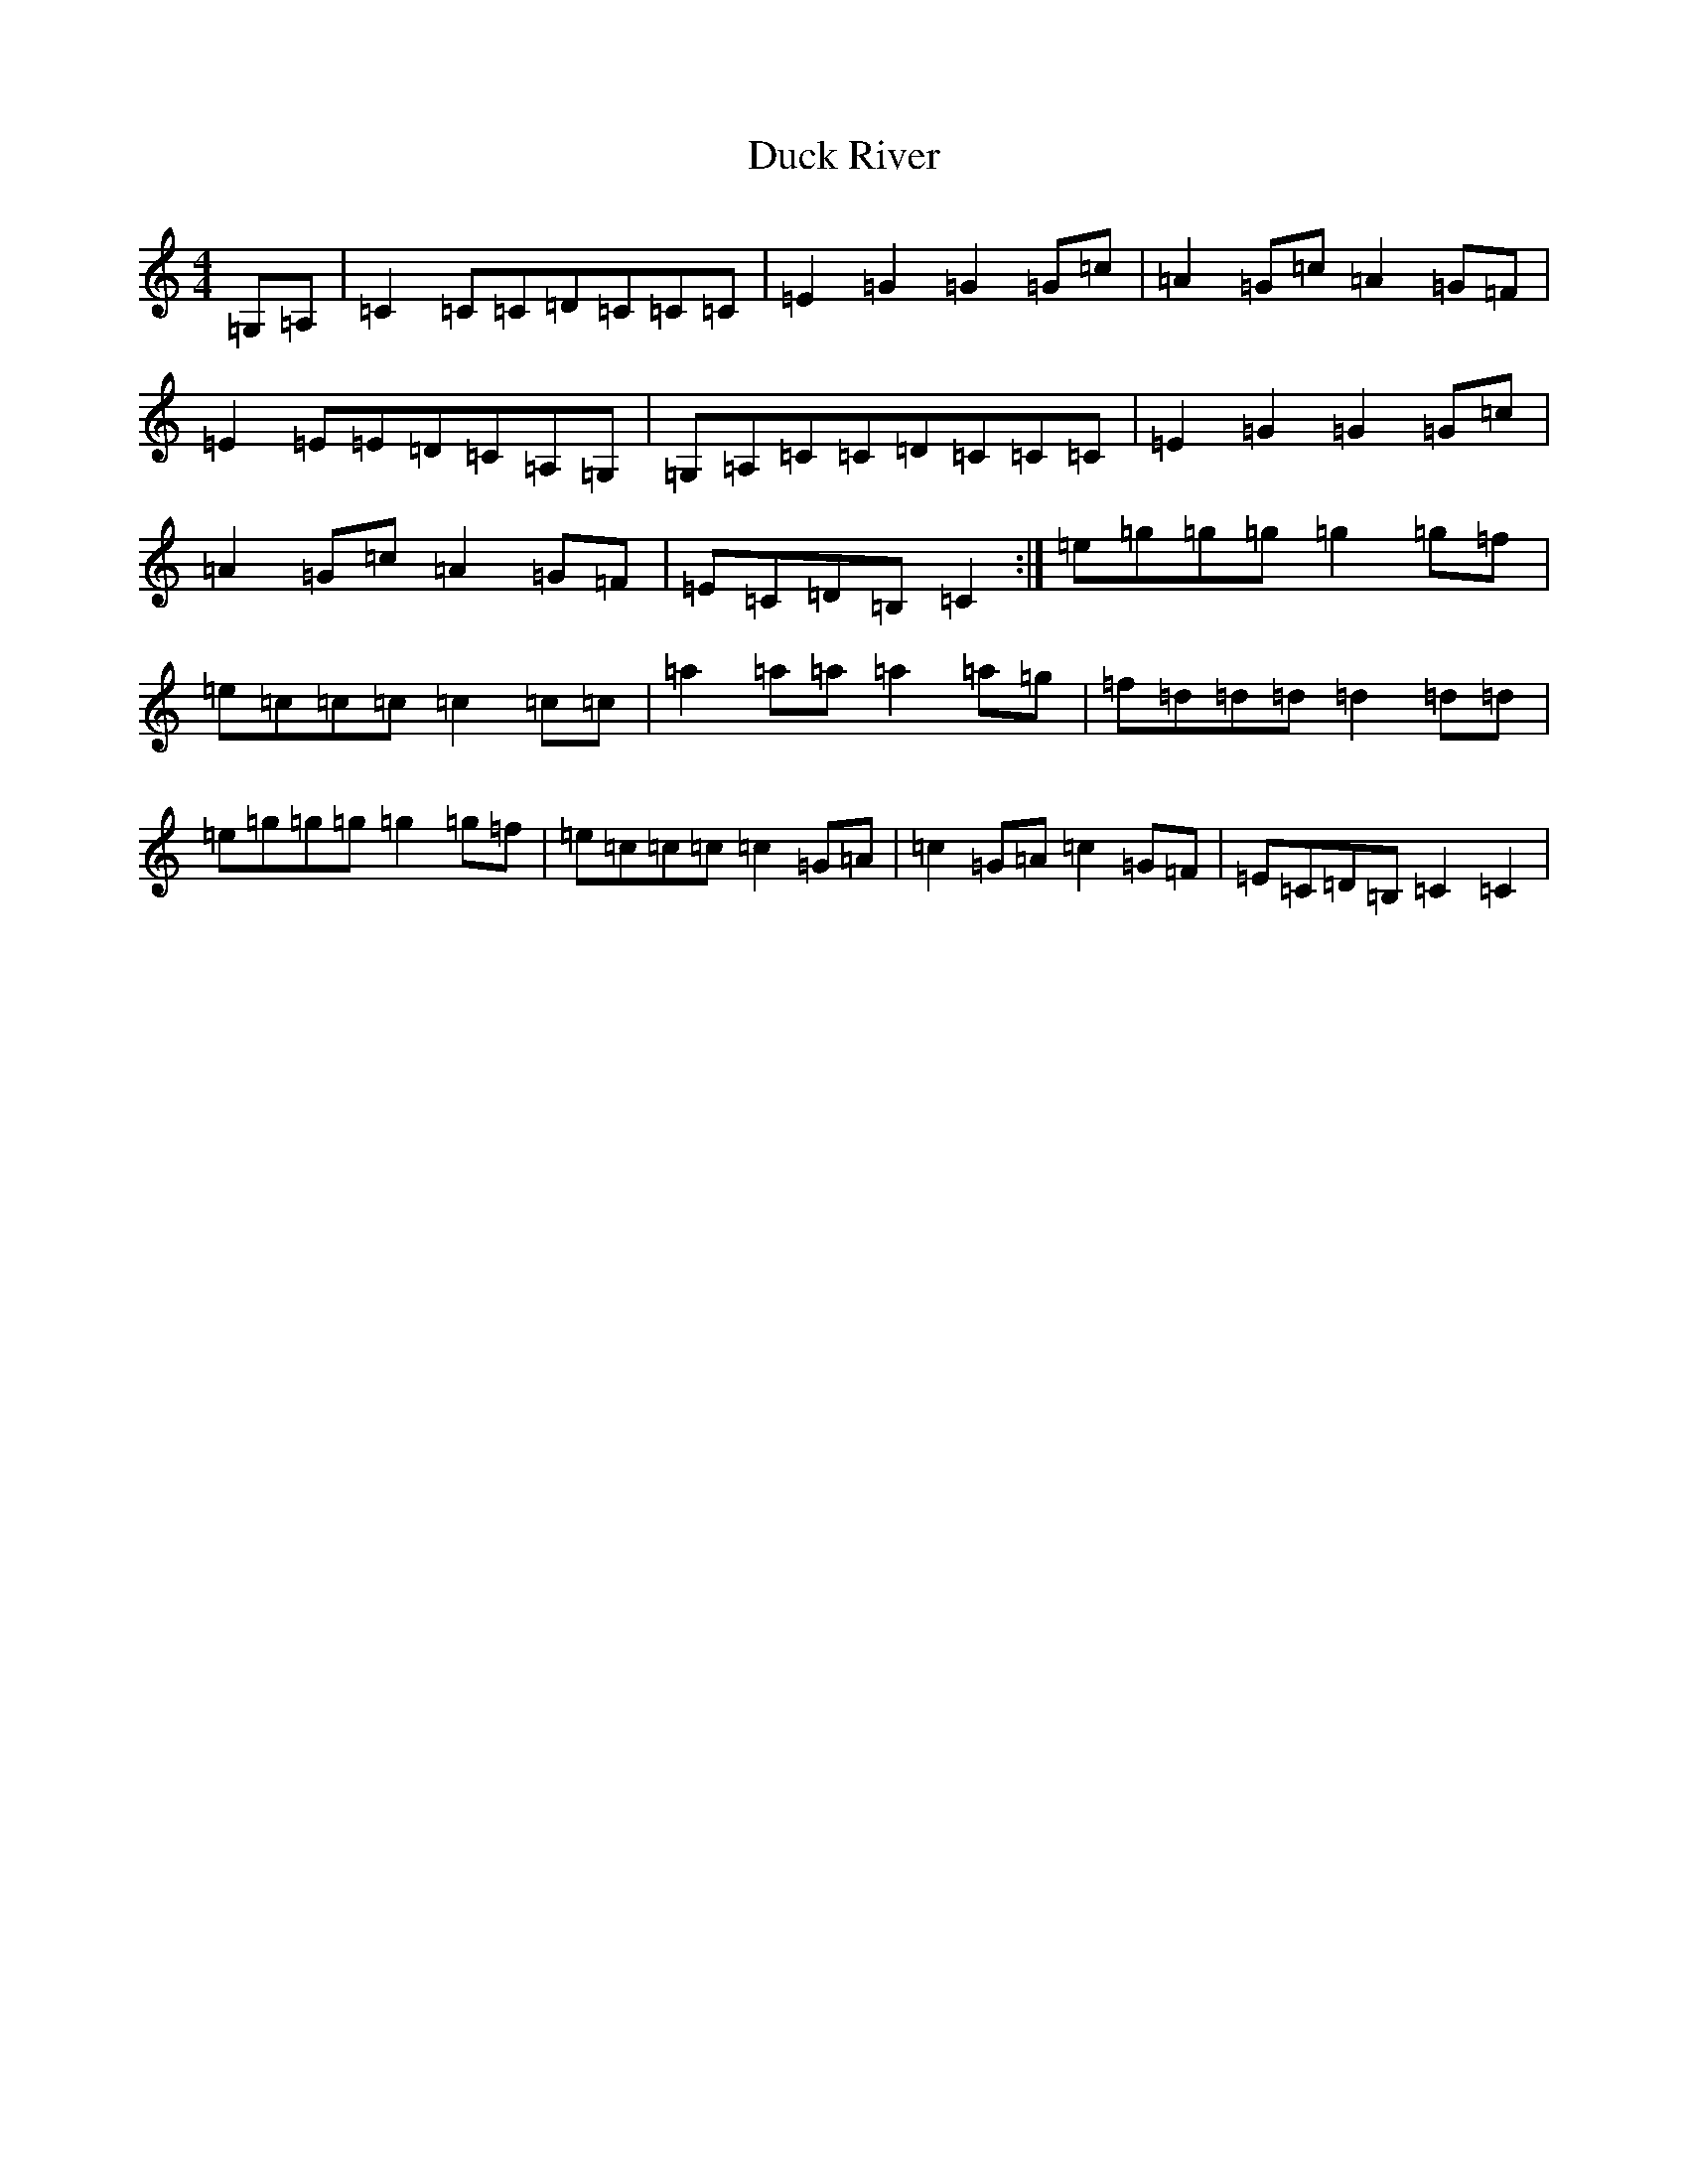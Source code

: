 X: 5754
T: Duck River
S: https://thesession.org/tunes/7066#setting7066
R: reel
M:4/4
L:1/8
K: C Major
=G,=A,|=C2=C=C=D=C=C=C|=E2=G2=G2=G=c|=A2=G=c=A2=G=F|=E2=E=E=D=C=A,=G,|=G,=A,=C=C=D=C=C=C|=E2=G2=G2=G=c|=A2=G=c=A2=G=F|=E=C=D=B,=C2:|=e=g=g=g=g2=g=f|=e=c=c=c=c2=c=c|=a2=a=a=a2=a=g|=f=d=d=d=d2=d=d|=e=g=g=g=g2=g=f|=e=c=c=c=c2=G=A|=c2=G=A=c2=G=F|=E=C=D=B,=C2=C2|